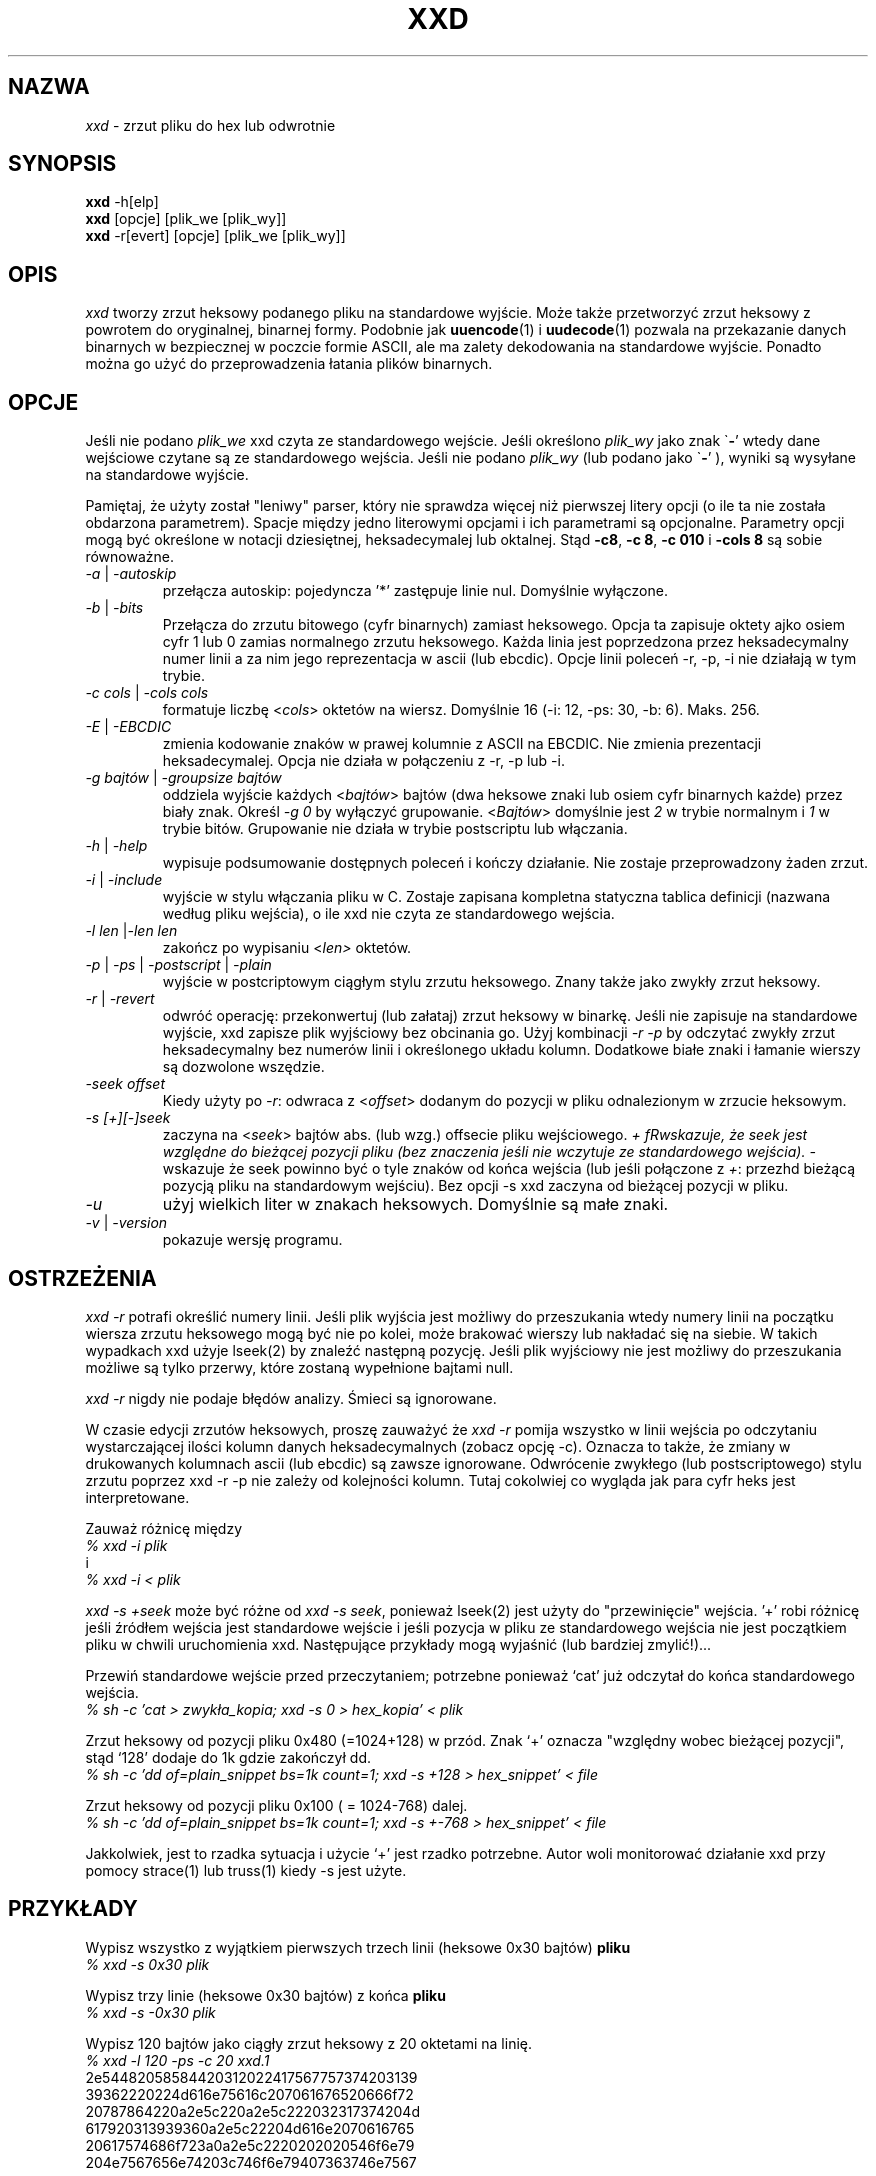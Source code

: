 .TH XXD 1 "Sierpień 1996" "Strona podręcznika dla xxd"
.\"
.\" 21st May 1996
.\" Man page author:
.\"    Tony Nugent <tony@sctnugen.ppp.gu.edu.au> <T.Nugent@sct.gu.edu.au>
.\"    Changes by Bram Moolenaar <Bram@vim.org>
.SH NAZWA
.I xxd
\- zrzut pliku do hex lub odwrotnie
.SH SYNOPSIS
.B xxd
\-h[elp]
.br
.B xxd
[opcje] [plik_we [plik_wy]]
.br
.B xxd
\-r[evert] [opcje] [plik_we [plik_wy]]
.SH OPIS
.I xxd
tworzy zrzut heksowy podanego pliku na standardowe wyjście.
Może także przetworzyć zrzut heksowy z powrotem do oryginalnej,
binarnej formy.
Podobnie jak
.BR uuencode (1)
i
.BR uudecode (1)
pozwala na przekazanie danych binarnych w bezpiecznej w poczcie formie
ASCII, ale ma zalety dekodowania na standardowe wyjście.
Ponadto można go użyć do przeprowadzenia łatania plików binarnych.
.SH OPCJE
Jeśli nie podano
.I plik_we
xxd czyta ze standardowego wejście.
Jeśli określono
.I plik_wy
jako znak
.RB \` \- '
wtedy dane wejściowe czytane są ze standardowego wejścia.
Jeśli nie podano
.I plik_wy
(lub podano jako
.RB \` \- '
), wyniki są wysyłane na standardowe wyjście.
.PP
Pamiętaj, że użyty został "leniwy" parser, który nie sprawdza więcej
niż pierwszej litery opcji (o ile ta nie została obdarzona
parametrem). Spacje między jedno literowymi opcjami i ich parametrami
są opcjonalne. Parametry opcji mogą być określone w notacji dziesiętnej,
heksadecymalej lub oktalnej.
Stąd
.BR \-c8 ,
.BR "\-c 8" ,
.B \-c 010
i
.B \-cols 8
są sobie równoważne.
.PP
.TP
.IR \-a " | " \-autoskip
przełącza autoskip: pojedyncza '*' zastępuje linie nul. Domyślnie
wyłączone.
.TP
.IR \-b " | " \-bits
Przełącza do zrzutu bitowego (cyfr binarnych) zamiast heksowego.
Opcja ta zapisuje oktety ajko osiem cyfr 1 lub 0 zamias normalnego
zrzutu heksowego. Każda linia jest poprzedzona przez
heksadecymalny numer linii a za nim jego reprezentacja w ascii (lub
ebcdic). Opcje linii poleceń \-r, \-p, \-i nie działają w tym
trybie.
.TP
.IR "\-c cols " | " \-cols cols"
formatuje liczbę
.RI < cols >
oktetów na wiersz. Domyślnie 16 (\-i: 12, \-ps: 30, \-b: 6). Maks.
256.
.TP
.IR \-E " | "\-EBCDIC
zmienia kodowanie znaków w prawej kolumnie z ASCII na EBCDIC.
Nie zmienia prezentacji heksadecymalej. Opcja nie działa w połączeniu
z \-r, \-p lub \-i.
.TP
.IR "\-g bajtów " | " \-groupsize bajtów"
oddziela wyjście każdych
.RI < bajtów >
bajtów (dwa heksowe znaki lub osiem cyfr binarnych każde) przez biały
znak.
Określ
.I \-g 0
by wyłączyć grupowanie.
.RI < Bajtów "> domyślnie jest " 2
w trybie normalnym i \fI1\fP w trybie bitów.
Grupowanie nie działa w trybie postscriptu lub włączania.
.TP
.IR \-h " | " \-help
wypisuje podsumowanie dostępnych poleceń i kończy działanie. Nie
zostaje przeprowadzony żaden zrzut.
.TP
.IR \-i " | " \-include
wyjście w stylu włączania pliku w C. Zostaje zapisana kompletna
statyczna tablica definicji (nazwana według pliku wejścia), o ile xxd
nie czyta ze standardowego wejścia.
.TP
.IR "\-l len " | "\-len len"
zakończ po wypisaniu
.RI < len>
oktetów.
.TP
.IR \-p " | " \-ps " | " \-postscript " | " \-plain
wyjście w postcriptowym ciągłym stylu zrzutu heksowego. Znany także
jako zwykły zrzut heksowy.
.TP
.IR \-r " | " \-revert
odwróć operację: przekonwertuj (lub załataj) zrzut heksowy w binarkę.
Jeśli nie zapisuje na standardowe wyjście, xxd zapisze plik wyjściowy
bez obcinania go. Użyj kombinacji
.I \-r \-p
by odczytać zwykły zrzut heksadecymalny bez numerów linii
i określonego układu kolumn. Dodatkowe białe znaki i łamanie wierszy
są dozwolone wszędzie.
.TP
.I \-seek offset
Kiedy użyty po
.IR \-r :
odwraca z
.RI < offset >
dodanym do pozycji w pliku odnalezionym w zrzucie heksowym.
.TP
.I \-s [+][\-]seek
zaczyna na
.RI < seek >
bajtów abs. (lub wzg.) offsecie pliku wejściowego.
\fI+ fRwskazuje, że seek jest względne do bieżącej pozycji pliku (bez
znaczenia jeśli nie wczytuje ze standardowego wejścia). \fI\- \fRwskazuje
że seek powinno być o tyle znaków od końca wejścia (lub jeśli
połączone z \fI+\fR: przezhd bieżącą pozycją pliku na standardowym
wejściu).
Bez opcji \-s xxd zaczyna od bieżącej pozycji w pliku.
.TP
.I \-u
użyj wielkich liter w znakach heksowych. Domyślnie są małe znaki.
.TP
.IR \-v " | " \-version
pokazuje wersję programu.
.SH OSTRZEŻENIA
.PP
.I xxd \-r
potrafi określić numery linii. Jeśli plik wyjścia jest możliwy do
przeszukania wtedy numery linii na początku wiersza zrzutu heksowego
mogą być nie po kolei, może brakować wierszy lub nakładać się na
siebie. W takich wypadkach xxd użyje lseek(2) by znaleźć następną
pozycję. Jeśli plik wyjściowy nie jest możliwy do przeszukania możliwe
są tylko przerwy, które zostaną wypełnione bajtami null.
.PP
.I xxd \-r
nigdy nie podaje błędów analizy. Śmieci są ignorowane.
.PP
W czasie edycji zrzutów heksowych, proszę zauważyć że
.I xxd \-r
pomija wszystko w linii wejścia po odczytaniu wystarczającej ilości
kolumn danych heksadecymalnych (zobacz opcję \-c). Oznacza to także,
że zmiany w drukowanych kolumnach ascii (lub ebcdic) są zawsze
ignorowane. Odwrócenie zwykłego (lub postscriptowego) stylu zrzutu
poprzez xxd \-r \-p nie zależy od kolejności kolumn. Tutaj cokolwiej
co wygląda jak para cyfr heks jest interpretowane.
.PP
Zauważ różnicę między
.br
\fI% xxd \-i plik\fR
.br
i
.br
\fI% xxd \-i < plik\fR
.PP
.I xxd \-s \+seek
może być różne od
.IR "xxd \-s seek" ,
ponieważ lseek(2) jest użyty do "przewinięcie" wejścia. '+' robi
różnicę jeśli źródłem wejścia jest standardowe wejście i jeśli pozycja
w pliku ze standardowego wejścia nie jest początkiem pliku w chwili
uruchomienia xxd. Następujące przykłady mogą wyjaśnić (lub bardziej
zmylić!)...
.PP
Przewiń standardowe wejście przed przeczytaniem; potrzebne ponieważ
`cat' już odczytał do końca standardowego wejścia.
.br
\fI% sh \-c 'cat > zwykła_kopia; xxd \-s 0 > hex_kopia' < plik
.PP
Zrzut heksowy od pozycji pliku 0x480 (=1024+128) w przód.
Znak `+' oznacza "względny wobec bieżącej pozycji", stąd `128' dodaje
do 1k gdzie zakończył dd.
.br
\fI% sh \-c 'dd of=plain_snippet bs=1k count=1; xxd \-s +128 > hex_snippet' < file
.PP
Zrzut heksowy od pozycji pliku 0x100 ( = 1024\-768) dalej.
.br
\fI% sh \-c 'dd of=plain_snippet bs=1k count=1; xxd \-s +-768 > hex_snippet' < file
.PP
Jakkolwiek, jest to rzadka sytuacja i użycie `+' jest rzadko
potrzebne.
Autor woli monitorować działanie xxd przy pomocy strace(1) lub truss(1) kiedy \-s jest użyte.
.SH PRZYKŁADY
.PP
.br
Wypisz wszystko z wyjątkiem pierwszych trzech linii (heksowe 0x30 bajtów)
.B pliku
\.
.br
\fI% xxd \-s 0x30 plik
.PP
.br
Wypisz trzy linie (heksowe 0x30 bajtów) z końca
.B pliku
\.
.br
\fI% xxd \-s \-0x30 plik
.PP
.br
Wypisz 120 bajtów jako ciągły zrzut heksowy z 20 oktetami na linię.
.br
\fI% xxd \-l 120 \-ps \-c 20 xxd.1\fR
.br
2e54482058584420312022417567757374203139
.br
39362220224d616e75616c207061676520666f72
.br
20787864220a2e5c220a2e5c222032317374204d
.br
617920313939360a2e5c22204d616e2070616765
.br
20617574686f723a0a2e5c2220202020546f6e79
.br
204e7567656e74203c746f6e79407363746e7567
.br

.br
Zrzut heksowy z pierwszymi 120 bajtami tej strony podręcznika z 12
oktetami na linię.
.br
\fI% xxd \-l 120 \-c 12 xxd.1\fR
.br
0000000: 2e54 4820 5858 4420 3120 2241  .TH XXD 1 "A
.br
000000c: 7567 7573 7420 3139 3936 2220  ugust 1996" 
.br
0000018: 224d 616e 7561 6c20 7061 6765  "Manual page
.br
0000024: 2066 6f72 2078 7864 220a 2e5c   for xxd"..\\
.br
0000030: 220a 2e5c 2220 3231 7374 204d  "..\\" 21st M
.br
000003c: 6179 2031 3939 360a 2e5c 2220  ay 1996..\\" 
.br
0000048: 4d61 6e20 7061 6765 2061 7574  Man page aut
.br
0000054: 686f 723a 0a2e 5c22 2020 2020  hor:..\\"    
.br
0000060: 546f 6e79 204e 7567 656e 7420  Tony Nugent 
.br
000006c: 3c74 6f6e 7940 7363 746e 7567  <tony@sctnug
.PP
.br
Pokaż tylko datę z pliku xxd.1
.br
\fI% xxd \-s 0x36 \-l 13 \-c 13 xxd.1\fR
.br
0000036: 3231 7374 204d 6179 2031 3939 36  21st May 1996
.PP
.br
Kopiuj
.B plik_we
do
.B plik_wy
i poprzedź 100 bajtami o wartości 0x00.
.br
\fI% xxd plik_we | xxd \-r \-s 100 \> plik_wy\fR
.br

.br
Podmień datę w pliku xxd.1
.br
\fI% echo '0000037: 3574 68' | xxd \-r \- xxd.1\fR
.br
\fI% xxd \-s 0x36 \-l 13 \-c 13 xxd.1\fR
.br
0000036: 3235 7468 204d 6179 2031 3939 36  25th May 1996
.PP
.br
Utwórz plik o 65537 bajtach, wszystkich równych 0x00,
z wyjątkiem ostatniego, który ma być 'A' (hex 0x41).
.br
\fI% echo '010000: 41' | xxd \-r \> plik\fR
.PP
.br
Zrzut heksowy tego pliku z autoskipem.
.br
\fI% xxd \-a \-c 12 plik\fR
.br
0000000: 0000 0000 0000 0000 0000 0000  ............
.br
*
.br
000fffc: 0000 0000 40                   ....A
.PP
Utwórz jedno bajtowy plik zawierający pojednczą literę 'A'.
Liczba po '\-r \-s' dodaje numery linii znalezione w pliku;
w efekcie poprzedzające bajty są ukryte.
.br
\fI% echo '010000: 41' | xxd \-r \-s \-0x10000 \> plik\fR
.PP
Użyj xxd jako filtra wewnątrz edytora takiego jak
.B vim(1)
aby uzyskać zrzut heksowy zakresu między markerami `a' i `z'.
.br
\fI:'a,'z!xxd\fR
.PP
Użyj xxd jako filtra wewnątrz edytora takiego jak
.B vim(1)
by odzyskać binarny zrzut heksowy zakresu pomiędzy markerami `a'
i `z'.
.br
\fI:'a,'z!xxd \-r\fR
.PP
Użyj xxd jako filtra wewnątrz edytora takiego jak
.B vim(1)
by odzyskać jedną linię zrzutu heksowego. Przejdź z kursorem na linię
i wpisz:
.br
\fI!!xxd \-r\fR
.PP
Odczytaj pojednycze znaki z portu szeregowego
.br
\fI% xxd \-c1 < /dev/term/b &\fR
.br
\fI% stty < /dev/term/b \-echo \-opost \-isig \-icanon min 1\fR
.br
\fI% echo \-n foo > /dev/term/b\fR
.PP
.SH "ZWRACANE WARTOŚCI"
Zwracane są następujące wartości błędów:
.TP
0
nie znaleziono błędów.
.TP
\-1
operacja nie jest wspierana (
.I xxd \-r \-i
cały czas niemożliwa).
.TP
1
błąd w czasie analizowania opcji.
.TP
2
problemy z plikiem wejściowym.
.TP
3
problemy z plikiem wyjściowym.
.TP
4,5
żądana pozycja jest nieosiągalna.
.SH "ZOBACZ TAKŻE"
uuencode(1), uudecode(1), patch(1)
.br
.SH OSTRZEŻENIA
Dziwaczność narzędzi dorównuje dziwaczności mózgu twórcy.
Używaj wyłącznie na własną odpowiedzialność. Kopiuj pliki. Analizuj
je. Stań się czarodziejem.
.br
.SH WERSJA
Strona podręcznika opisuje xxd w wersji 1.7
.SH AUTOR
.br
(c) 1990-1997 by Juergen Weigert
.br
<jnweiger@informatik.uni-erlangen.de>
.LP
Kopiuj do woli i podaj moje dane,
.br
zarabiaj pieniądze i dziel się ze mną,
.br
trać pieniądze i nie miej do mnie pretensji.
.PP
Strona podręcznika zapoczątkowana przez Tony'ego Nugenta
.br
<tony@sctnugen.ppp.gu.edu.au> <T.Nugent@sct.gu.edu.au>
.br
Małe zmiany: Bram Moolenaar.
Redakcja: Juergen Weigert.
.PP
